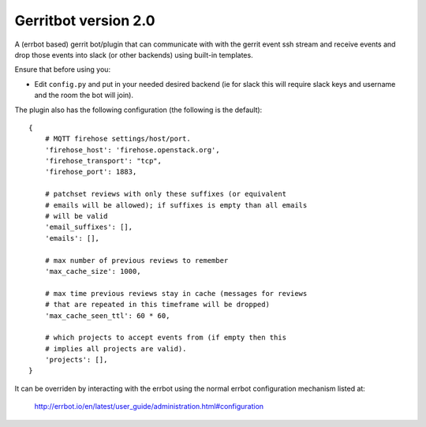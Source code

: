 =====================
Gerritbot version 2.0
=====================

A (errbot based) gerrit bot/plugin that can communicate with with the
gerrit event ssh stream and receive events and drop those events into
slack (or other backends) using built-in templates.

Ensure that before using you:

* Edit ``config.py`` and put in your needed desired backend (ie for slack
  this will require slack keys and username and
  the room the bot will join).

The plugin also has the following configuration (the following is the
default)::


    {
        # MQTT firehose settings/host/port.
        'firehose_host': 'firehose.openstack.org',
        'firehose_transport': "tcp",
        'firehose_port': 1883,

        # patchset reviews with only these suffixes (or equivalent
        # emails will be allowed); if suffixes is empty than all emails
        # will be valid
        'email_suffixes': [],
        'emails': [],

        # max number of previous reviews to remember
        'max_cache_size': 1000,

        # max time previous reviews stay in cache (messages for reviews
        # that are repeated in this timeframe will be dropped)
        'max_cache_seen_ttl': 60 * 60,

        # which projects to accept events from (if empty then this
        # implies all projects are valid).
        'projects': [],
    }

It can be overriden by interacting with the errbot using the
normal errbot configuration mechanism listed at:

  http://errbot.io/en/latest/user_guide/administration.html#configuration
